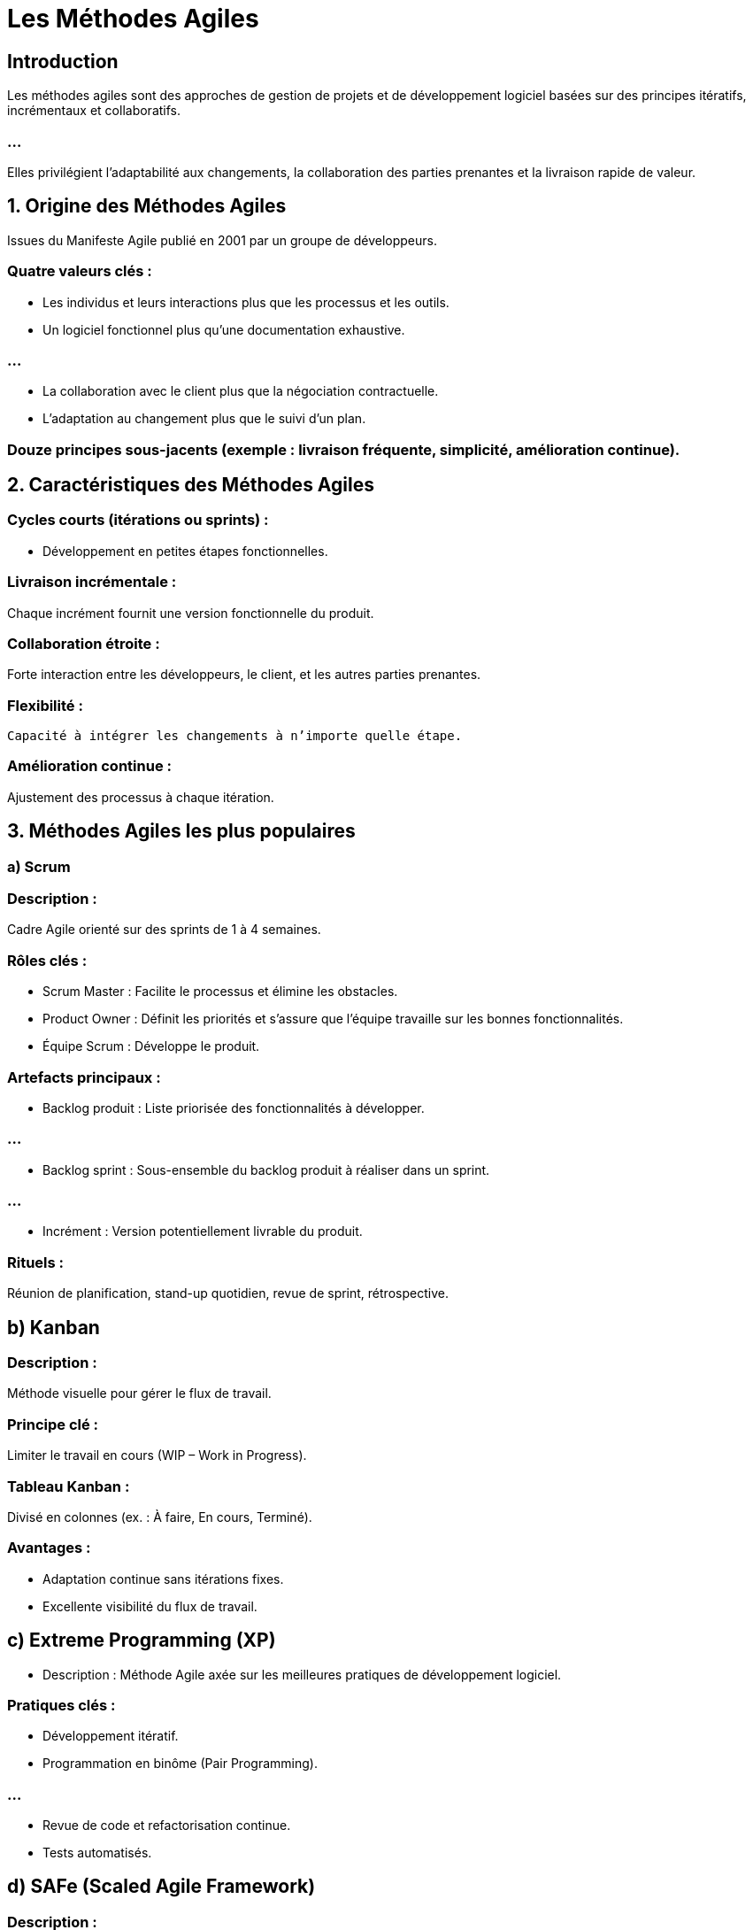 = Les Méthodes Agiles


== Introduction

Les méthodes agiles sont des approches de gestion de projets et de développement logiciel basées sur des principes itératifs, incrémentaux et collaboratifs. 

=== ...

Elles privilégient l'adaptabilité aux changements, la collaboration des parties prenantes et la livraison rapide de valeur.


== 1. Origine des Méthodes Agiles

Issues du Manifeste Agile publié en 2001 par un groupe de développeurs.


=== Quatre valeurs clés :

* Les individus et leurs interactions plus que les processus et les outils.
* Un logiciel fonctionnel plus qu’une documentation exhaustive.

=== ...

* La collaboration avec le client plus que la négociation contractuelle.
* L'adaptation au changement plus que le suivi d’un plan.

=== Douze principes sous-jacents (exemple : livraison fréquente, simplicité, amélioration continue).


== 2. Caractéristiques des Méthodes Agiles

=== Cycles courts (itérations ou sprints) : 

* Développement en petites étapes fonctionnelles.

=== Livraison incrémentale : 

Chaque incrément fournit une version fonctionnelle du produit.

=== Collaboration étroite : 

Forte interaction entre les développeurs, le client, et les autres parties prenantes.

=== Flexibilité :

 Capacité à intégrer les changements à n’importe quelle étape.

=== Amélioration continue : 

Ajustement des processus à chaque itération.

== 3. Méthodes Agiles les plus populaires

=== a) Scrum

=== Description : 

Cadre Agile orienté sur des sprints de 1 à 4 semaines.

=== Rôles clés :

* Scrum Master : Facilite le processus et élimine les obstacles.
* Product Owner : Définit les priorités et s’assure que l’équipe travaille sur les bonnes fonctionnalités.
* Équipe Scrum : Développe le produit.

=== Artefacts principaux :

* Backlog produit : Liste priorisée des fonctionnalités à développer.

=== ...

* Backlog sprint : Sous-ensemble du backlog produit à réaliser dans un sprint.

=== ...


* Incrément : Version potentiellement livrable du produit.

=== Rituels :

Réunion de planification, stand-up quotidien, revue de sprint, rétrospective.

== b) Kanban

=== Description : 

Méthode visuelle pour gérer le flux de travail.

=== Principe clé : 

Limiter le travail en cours (WIP – Work in Progress).

=== Tableau Kanban : 

Divisé en colonnes (ex. : À faire, En cours, Terminé).

=== Avantages :

* Adaptation continue sans itérations fixes.
* Excellente visibilité du flux de travail.

== c) Extreme Programming (XP)

* Description : Méthode Agile axée sur les meilleures pratiques de développement logiciel.

=== Pratiques clés :

* Développement itératif.
* Programmation en binôme (Pair Programming).

=== ...

* Revue de code et refactorisation continue.
* Tests automatisés.

== d) SAFe (Scaled Agile Framework)

=== Description : 

Cadre pour appliquer les principes Agiles à grande échelle.

=== Avantages : 

Adapté aux grandes entreprises avec des équipes nombreuses.

=== Focus :

* Coordination entre plusieurs équipes.
* Alignement stratégique.

== e) Lean Software Development

=== Description : 

Inspiré du Lean Manufacturing, il vise à éliminer les gaspillages.

=== Principes clés :

* Éliminer les tâches inutiles.
* Optimiser l’ensemble du flux de valeur.

== 4. Avantages des Méthodes Agiles

* Flexibilité : Adaptation rapide aux changements de priorités ou de besoins.
* Livraison rapide : Production fréquente de versions fonctionnelles.

=== ...


* Qualité accrue : Tests fréquents et intégration continue.
* Satisfaction client : Collaboration continue avec les utilisateurs.

== 5. Inconvénients des Méthodes Agiles

* Manque de documentation : Peut poser problème dans des environnements critiques.
* Moins adapté aux projets fixes : Si les exigences sont immuables, Agile peut être surdimensionné.
* Demandes élevées pour les équipes : Forte implication nécessaire des parties prenantes.



== 7. Étapes d’un projet Agile (Exemple avec Scrum)

=== Initialisation :
Identifier les besoins utilisateurs (ex. : avec des user stories).
Prioriser le backlog produit.

=== Planification du sprint :
* Définir les tâches réalisables dans le sprint.


=== Développement :
* Développement et tests en continu.
* Réunion quotidienne pour ajuster les priorités.

=== Revue du sprint :
* Présentation des résultats.
* Recueillir les feedbacks du client.


=== Rétrospective :
Analyse des points à améliorer pour le prochain sprint.



== 8. Exemples d’applications des Méthodes Agiles

* Développement d’applications mobiles.
* Projets de sites web où les exigences évoluent rapidement.
* Projets avec une forte interaction client (ex. : plateformes SaaS).

== 9. UML et Méthodes Agiles

Bien qu'Agile favorise des approches plus légères, UML peut être utilisé pour certains aspects :

=== Cas d’utilisation (Use Case) : 

Pour identifier les fonctionnalités à implémenter.

=== Diagrammes de séquences : 

Pour modéliser les interactions pendant les sprints.

=== Diagrammes d’activités : 

Pour représenter les flux de processus dans des user stories.


